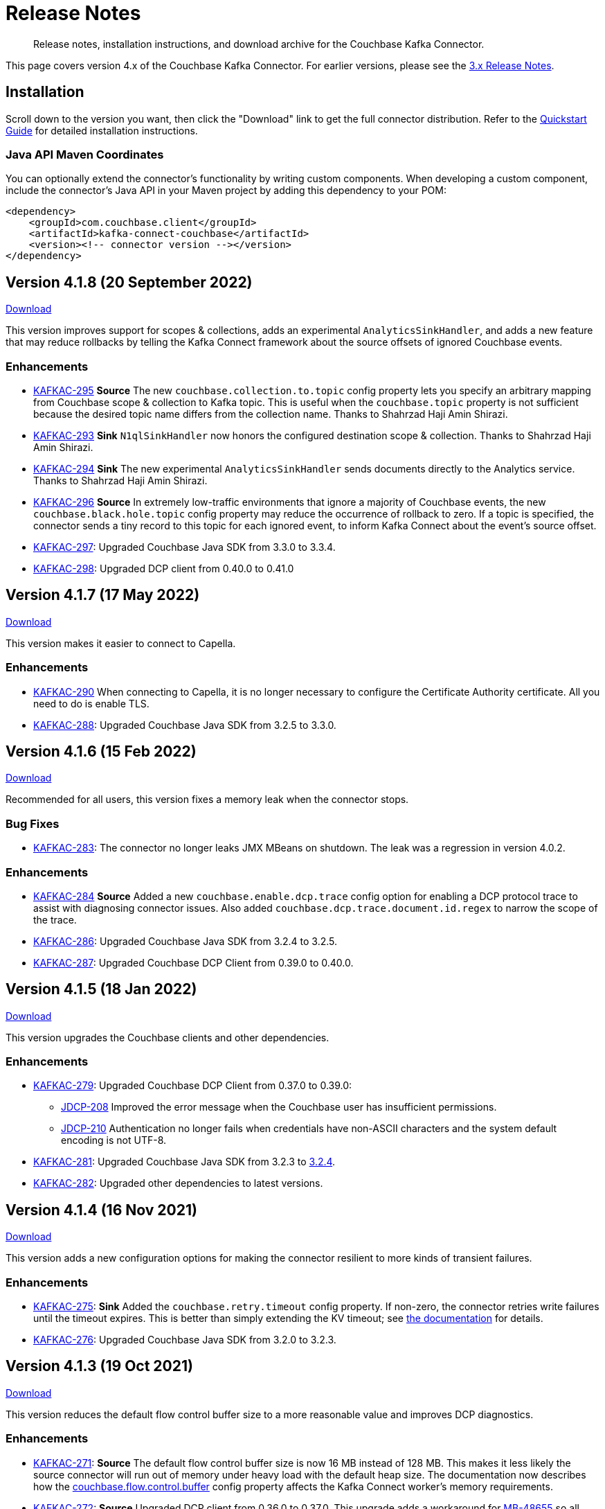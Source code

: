 = Release Notes

[abstract]
Release notes, installation instructions, and download archive for the Couchbase Kafka Connector.

This page covers version 4.x of the Couchbase Kafka Connector.
For earlier versions, please see the xref:3.4@release-notes.adoc[3.x Release Notes].

== Installation

Scroll down to the version you want, then click the "Download" link to get the full connector distribution.
Refer to the xref:quickstart.adoc[Quickstart Guide] for detailed installation instructions.

=== Java API Maven Coordinates
You can optionally extend the connector's functionality by writing custom components.
When developing a custom component, include the connector's Java API in your Maven project by adding this dependency to your POM:

[source,xml]
----
<dependency>
    <groupId>com.couchbase.client</groupId>
    <artifactId>kafka-connect-couchbase</artifactId>
    <version><!-- connector version --></version>
</dependency>
----

[[v4.1.8]]
== Version 4.1.8 (20 September 2022)

https://packages.couchbase.com/clients/kafka/4.1.8/couchbase-kafka-connect-couchbase-4.1.8.zip[Download]

This version improves support for scopes & collections, adds an experimental `AnalyticsSinkHandler`, and adds a new feature that may reduce rollbacks by telling the Kafka Connect framework about the source offsets of ignored Couchbase events.

=== Enhancements

* https://issues.couchbase.com/browse/KAFKAC-295[KAFKAC-295]
*Source* The new `couchbase.collection.to.topic` config property lets you specify an arbitrary mapping from Couchbase scope & collection to Kafka topic.
This is useful when the `couchbase.topic` property is not sufficient because the desired topic name differs from the collection name.
Thanks to Shahrzad Haji Amin Shirazi.

* https://issues.couchbase.com/browse/KAFKAC-293[KAFKAC-293]
*Sink* `N1qlSinkHandler` now honors the configured destination scope & collection.
Thanks to Shahrzad Haji Amin Shirazi.

* https://issues.couchbase.com/browse/KAFKAC-294[KAFKAC-294]
*Sink* The new experimental `AnalyticsSinkHandler` sends documents directly to the Analytics service.
Thanks to Shahrzad Haji Amin Shirazi.

* https://issues.couchbase.com/browse/KAFKAC-296[KAFKAC-296]
*Source* In extremely low-traffic environments that ignore a majority of Couchbase events, the new `couchbase.black.hole.topic` config property may reduce the occurrence of rollback to zero.
If a topic is specified, the connector sends a tiny record to this topic for each ignored event, to inform Kafka Connect about the event's source offset.

* https://issues.couchbase.com/browse/KAFKAC-297[KAFKAC-297]:
Upgraded Couchbase Java SDK from 3.3.0 to 3.3.4.

* https://issues.couchbase.com/browse/KAFKAC-298[KAFKAC-298]:
Upgraded DCP client from 0.40.0 to 0.41.0

[[v4.1.7]]
== Version 4.1.7 (17 May 2022)

https://packages.couchbase.com/clients/kafka/4.1.7/couchbase-kafka-connect-couchbase-4.1.7.zip[Download]

This version makes it easier to connect to Capella.

=== Enhancements

* https://issues.couchbase.com/browse/KAFKAC-290[KAFKAC-290]
When connecting to Capella, it is no longer necessary to configure the Certificate Authority certificate.
All you need to do is enable TLS.

* https://issues.couchbase.com/browse/KAFKAC-288[KAFKAC-288]:
Upgraded Couchbase Java SDK from 3.2.5 to 3.3.0.

[[v4.1.6]]
== Version 4.1.6 (15 Feb 2022)

https://packages.couchbase.com/clients/kafka/4.1.6/couchbase-kafka-connect-couchbase-4.1.6.zip[Download]

Recommended for all users, this version fixes a memory leak when the connector stops.

=== Bug Fixes

* https://issues.couchbase.com/browse/KAFKAC-283[KAFKAC-283]:
The connector no longer leaks JMX MBeans on shutdown.
The leak was a regression in version 4.0.2.

=== Enhancements

* https://issues.couchbase.com/browse/KAFKAC-284[KAFKAC-284]
*Source* Added a new `couchbase.enable.dcp.trace` config option for enabling a DCP protocol trace to assist with diagnosing connector issues.
Also added `couchbase.dcp.trace.document.id.regex` to narrow the scope of the trace.

* https://issues.couchbase.com/browse/KAFKAC-286[KAFKAC-286]:
Upgraded Couchbase Java SDK from 3.2.4 to 3.2.5.

* https://issues.couchbase.com/browse/KAFKAC-287[KAFKAC-287]:
Upgraded Couchbase DCP Client from 0.39.0 to 0.40.0.

[[v4.1.5]]
== Version 4.1.5 (18 Jan 2022)

https://packages.couchbase.com/clients/kafka/4.1.5/couchbase-kafka-connect-couchbase-4.1.5.zip[Download]

This version upgrades the Couchbase clients and other dependencies.

=== Enhancements

* https://issues.couchbase.com/browse/KAFKAC-279[KAFKAC-279]:
Upgraded Couchbase DCP Client from 0.37.0 to 0.39.0:

** https://issues.couchbase.com/browse/JDCP-208[JDCP-208]
Improved the error message when the Couchbase user has insufficient permissions.

** https://issues.couchbase.com/browse/JDCP-210[JDCP-210]
Authentication no longer fails when credentials have non-ASCII characters and the system default encoding is not UTF-8.

* https://issues.couchbase.com/browse/KAFKAC-281[KAFKAC-281]:
Upgraded Couchbase Java SDK from 3.2.3 to https://docs.couchbase.com/java-sdk/current/project-docs/sdk-release-notes.html#version-3-2-4-9-december-2021[3.2.4].

* https://issues.couchbase.com/browse/KAFKAC-282[KAFKAC-282]:
Upgraded other dependencies to latest versions.

[[v4.1.4]]
== Version 4.1.4 (16 Nov 2021)

https://packages.couchbase.com/clients/kafka/4.1.4/couchbase-kafka-connect-couchbase-4.1.4.zip[Download]

This version adds a new configuration options for making the connector resilient to more kinds of transient failures.

=== Enhancements

* https://issues.couchbase.com/browse/KAFKAC-275[KAFKAC-275]:
*Sink* Added the `couchbase.retry.timeout` config property.
If non-zero, the connector retries write failures until the timeout expires.
This is better than simply extending the KV timeout; see xref:sink-configuration-options.adoc#couchbase.retry.timeout[the documentation] for details.

* https://issues.couchbase.com/browse/KAFKAC-276[KAFKAC-276]:
Upgraded Couchbase Java SDK from 3.2.0 to 3.2.3.

[[v4.1.3]]
== Version 4.1.3 (19 Oct 2021)

https://packages.couchbase.com/clients/kafka/4.1.3/couchbase-kafka-connect-couchbase-4.1.3.zip[Download]

This version reduces the default flow control buffer size to a more reasonable value and improves DCP diagnostics.

=== Enhancements

* https://issues.couchbase.com/browse/KAFKAC-271[KAFKAC-271]:
*Source* The default flow control buffer size is now 16 MB instead of 128 MB.
This makes it less likely the source connector will run out of memory under heavy load with the default heap size.
The documentation now describes how the https://docs.couchbase.com/kafka-connector/current/source-configuration-options.html#couchbase.flow.control.buffer[couchbase.flow.control.buffer] config property affects the Kafka Connect worker's memory requirements.

* https://issues.couchbase.com/browse/KAFKAC-272[KAFKAC-272]:
*Source* Upgraded DCP client from 0.36.0 to 0.37.0.
This upgrade adds a workaround for https://issues.couchbase.com/browse/MB-48655[MB-48655] so all versions of Couchbase now correctly log DCP diagnostic messages from the source connector.

[[v4.1.2]]
== Version 4.1.2 (24 Sep 2021)

https://packages.couchbase.com/clients/kafka/4.1.2/couchbase-kafka-connect-couchbase-4.1.2.zip[Download]

This release upgrades the jsoup library to address https://github.com/jhy/jsoup/security/advisories/GHSA-m72m-mhq2-9p6c[CVE-2021-37714].
That vulnerability does not affect the Kafka connector, since we don't parse untrusted XML or HTML.
You can skip this version unless your goal is to pacify a vulnerability scanner.

=== Enhancements

* https://issues.couchbase.com/browse/KAFKAC-269[KAFKAC-269]:
Upgraded the jsoup library from 1.13.1 to 1.14.2

[[v4.1.1]]
== Version 4.1.1 (19 Aug 2021)

https://packages.couchbase.com/clients/kafka/4.1.1/couchbase-kafka-connect-couchbase-4.1.1.zip[Download]

This release makes the Source connector compatible with Couchbase Server 7.0.2.

If you are currently using an earlier 4.x version of the connector, please upgrade to 4.1.1 or later before upgrading Couchbase Server beyond 7.0.1.

=== Enhancements

* https://issues.couchbase.com/browse/KAFKAC-266[KAFKAC-266]:
*Source* Upgraded DCP client from 0.35.0 to 0.36.0 for compatibility with Couchbase Server 7.0.2.

[[v4.1.0]]
== Version 4.1.0 (22 July 2021)

https://packages.couchbase.com/clients/kafka/4.1.0/couchbase-kafka-connect-couchbase-4.1.0.zip[Download]

This release stabilizes the configuration options for working with Couchbase 7 Scopes and Collections.
All previously "uncommitted" options are promoted to "committed" status.

There's also a new `SinkHandler` extension point, and bug fixes for the Subdocument and N1QL modes of operation.

=== Breaking Changes

* Apache Kafka 2.4.0 is now the minimum required version.
For Confluent Platform users, this corresponds to Confluent version 5.4.0.

=== Enhancements

* The config options for working with Couchbase 7 Scopes and Collections are now part of the "committed" API.

* All other "uncommitted" config options are promoted to "committed" status as well.

* https://issues.couchbase.com/browse/KAFKAC-257[KAFKAC-257]:
*Sink* The connector's behavior is now completely customizable by implementing the `SinkHandler` interface.
The new xref:sink-configuration-options.adoc#couchbase.sink.handler[couchbase.sink.handler] config option specifies the class to use.
See the https://github.com/couchbase/kafka-connect-couchbase/tree/master/examples/custom-extensions[custom extensions example code] to see how to implement your own handler.

NOTE: The xref:sink-configuration-options.adoc#couchbase.document.mode[couchbase.document.mode] config option is now **DEPRECATED**.
Instead, please use xref:sink-configuration-options.adoc#couchbase.sink.handler[couchbase.sink.handler] to specify one of the built-in handler classes.

* https://issues.couchbase.com/browse/KAFKAC-263[KAFKAC-263]:
*Source* Upgraded DCP client from 0.34.0 to 0.35.0.

* https://issues.couchbase.com/browse/KAFKAC-258[KAFKAC-258]:
*Sink* Upgraded Couchbase Java SDK from 3.1.3 to 3.2.0.

=== Bug Fixes

* https://issues.couchbase.com/browse/KAFKAC-261[KAFKAC-261]:
*Sink* A connector configured to use SUBDOCUMENT mode with an operation of `ARRAY_PREPEND` or `ARRAY_PREPEND` could mistakenly ignore updates if Kafka records targeting the same document arrive in rapid succession.
This is now fixed.

* https://issues.couchbase.com/browse/KAFKAC-262[KAFKAC-262]:
*Sink* A connector configured to use N1QL mode could mistakenly ignore updates if Kafka records targeting the same document(s) arrive in rapid succession.
This is now fixed.

[[v4.0.6]]
== Version 4.0.6 (20 April 2021)

https://packages.couchbase.com/clients/kafka/4.0.6/couchbase-kafka-connect-couchbase-4.0.6.zip[Download]

This release adds new Sink configuration options, and addresses a long-standing issue that caused the Source connector to fail when a rollback occurred in Couchbase.

=== Enhancements

* https://issues.couchbase.com/browse/KAFKAC-250[KAFKAC-250]:
*Sink* You can now xref:sink-configuration-options.adoc#couchbase.env[configure Couchbase Java SDK Settings] in the connector config file.
This includes KV timeout durations, Response Time Observability settings, and lots more.

* https://issues.couchbase.com/browse/KAFKAC-251[KAFKAC-251]:
*Source* Upgraded DCP client from 0.33.0 to 0.34.0.

=== Bug Fixes

* https://issues.couchbase.com/browse/KAFKAC-211[KAFKAC-211]:
*Source* A rollback in Couchbase no longer causes the connector to fail.

[[v4.0.5]]
== Version 4.0.5 (16 March 2021)

https://packages.couchbase.com/clients/kafka/4.0.5/couchbase-kafka-connect-couchbase-4.0.5.zip[Download]

This release improves diagnostic logging and simplifies Couchbase Capella configuration.

=== Enhancements

* https://issues.couchbase.com/browse/KAFKAC-234[KAFKAC-234]:
The Couchbase root CA certificate can now be read directly from a PEM file; it's no longer necessary to add it to a Java keystore first.
The new `couchbase.trust.certificate.path` config property points to the PEM file.

* https://issues.couchbase.com/browse/KAFKAC-242[KAFKAC-242]:
*Source* When the new `couchbase.log.document.lifecycle` config property is set to true, the connector writes detailed log entries as each document flows through the connector.

* https://issues.couchbase.com/browse/KAFKAC-245[KAFKAC-245]:
*Sink* Upgraded Couchbase client from 3.1.2 to https://docs.couchbase.com/java-sdk/3.1/project-docs/sdk-release-notes.html#version-3-1-3-2-march-2021[3.1.3].

* https://issues.couchbase.com/browse/KAFKAC-246[KAFKAC-246]:
*Source* Upgraded DCP client from 0.32.0 to 0.33.0.
OBSERVE_SEQNO events are now logged at TRACE level instead of DEBUG.

[[v4.0.4]]
== Version 4.0.4 (17 February 2021)

https://packages.couchbase.com/clients/kafka/4.0.4/couchbase-kafka-connect-couchbase-4.0.4.zip[Download]

This release adds uncommitted support for client certificate authentication (mTLS), adds hostname verification for secure DCP connections, and improves the stability of the connector.

=== Enhancements

* https://issues.couchbase.com/browse/KAFKAC-241[KAFKAC-241]:
When secure connections are enabled, it is now possible to authenticate with Couchbase using an X.509 certificate instead of a username & password.
See https://docs.couchbase.com/kafka-connector/4.0/source-configuration-options.html#couchbase.client.certificate.path[couchbase.client.certificate.path]
and https://docs.couchbase.com/kafka-connector/4.0/source-configuration-options.html#couchbase.client.certificate.password[couchbase.client.certificate.password]
for details. (This feature is added as "uncommitted", meaning it may change without notice.)

* https://issues.couchbase.com/browse/KAFKAC-238[KAFKAC-238]:
*Sink* Upgraded Couchbase client from 3.0.9 to 3.1.2.

* https://issues.couchbase.com/browse/KAFKAC-239[KAFKAC-239]:
*Source* Upgraded DCP client from 0.31.0 to 0.32.0.
Previously, TLS hostname verification was done only for the Couchbase Java client connection; now the DCP client connection is verified as well.
If for some reason you need to disable TLS hostname verification, this is now possible by setting the
https://docs.couchbase.com/kafka-connector/4.0/source-configuration-options.html#couchbase.enable.hostname.verification[couchbase.enable.hostname.verification] config property to `false`.

=== Bug Fixes

** https://issues.couchbase.com/browse/JDCP-183[JDCP-183]:
If an invalid stream offset is detected, the connector will now fail fast instead of potentially corrupting the saved checkpoint.

** https://issues.couchbase.com/browse/JDCP-184[JDCP-184]:
Resolved an issue that could cause a flow control deadlock when streaming from a subset of a bucket's collections or scopes.

[[v4.0.3]]
== Version 4.0.3

Not released.

[[v4.0.2]]
== Version 4.0.2 (17 November 2020)

https://packages.couchbase.com/clients/kafka/4.0.2/couchbase-kafka-connect-couchbase-4.0.2.zip[Download]

In this release, the connector publishes metrics via JMX to facilitate monitoring.

=== Enhancements

* https://issues.couchbase.com/browse/KAFKAC-152[KAFKAC-152]:
*Documentation* - Added a "Monitoring" page which refers users to the Kafka Connect framework documentation for monitoring connectors via JMX.

* https://issues.couchbase.com/browse/KAFKAC-232[KAFKAC-232]:
*Source* - Metrics specific to the Couchbase source connector are now exposed via JMX under the `kafka.connect.couchbase` domain.

* https://issues.couchbase.com/browse/KAFKAC-110[KAFKAC-110]:
*Source* - Added a gauge that reports the Couchbase connection status.

* https://issues.couchbase.com/browse/KAFKAC-231[KAFKAC-231]:
*Source* - Upgrade DCP client from 0.30.0 to 0.31.0

[[v4.0.1]]
== Version 4.0.1 (20 October 2020)

https://packages.couchbase.com/clients/kafka/4.0.1/couchbase-kafka-connect-couchbase-4.0.1.zip[Download]

This release improves compatibility with Couchbase Capella, and exposes extended attributes (XATTRS) to custom components.

=== Enhancements

* https://issues.couchbase.com/browse/KAFKAC-227[KAFKAC-227]:
*Source* - Added config property `couchbase.xattrs` (boolean, defaults to false).
If set to true, a custom `Filter` or `SourceHandler` may inspect a document's extended attributes by calling `DocumentEvent.xattrs()`.

* https://issues.couchbase.com/browse/KAFKAC-226[KAFKAC-226]:
Renamed the ZIP archive from `couchbaseinc-kafka-connect-couchbase` to `couchbase-kafka-connect-couchbase` (removed the "inc" from "couchbaseinc").
This made it easier to publish the connector on https://www.confluent.io/hub/couchbase/kafka-connect-couchbase[Confluent Hub].

* https://issues.couchbase.com/browse/KAFKAC-228[KAFKAC-228]:
Upgraded the Couchbase Java SDK from 3.0.6 to 3.0.9.
Bootstrap performance is improved when specifying custom ports, and the connector no longer logs spurious warnings about being unable to fetch collections manifests.

* https://issues.couchbase.com/browse/KAFKAC-229[KAFKAC-229]:
Upgraded the DCP client from 0.29.0 to 0.30.0, adding support for XATTRs.

=== Bug Fixes

* https://issues.couchbase.com/browse/KAFKAC-225[KAFKAC-225]:
Fixed a regression in version 4.0.0 that broke alternate address resolution.
The connector now handles DNS SRV and alternate addresses correctly, and can connect to Couchbase Capella or other network environments that use alternate addresses.

[[v4.0.0]]
== Version 4.0.0 (18 August 2020)

https://packages.couchbase.com/clients/kafka/4.0.0/couchbaseinc-kafka-connect-couchbase-4.0.0.zip[Download]

Version 4.0 is a major update that changes how you configure and extend the connector.
If you are upgrading from a previous version of the connector, be sure to read the xref:migration.adoc[Migration Guide] which will help with the upgrade process.

The leap to 4.0 brings many new features, most notably:

* Enhanced durability options (requires Couchbase 6.5)
* Better workload distribution
* More flexible API for extensions
* Option to omit document contents
* Support for Couchbase collections and scopes (planned for Couchbase 7.0)

The notes below describe these features, and more.

WARNING: The new configuration properties related to Couchbase scopes and collections are "uncommitted" and may change without notice in a patch release.

=== Enhancements
[abstract]
Complete list of changes since version 3.4.8

* https://issues.couchbase.com/browse/KAFKAC-192[KAFKAC-192]:
Renamed the connector config properties to follow the standard Kafka naming convention ("lowercase.with.dots.between.words").
See the xref:migration.adoc[Migration Guide] for a comprehensive list of changes, and a shell script that can help upgrade your 3.x config files to use the new property names.

* https://issues.couchbase.com/browse/KAFKAC-157[KAFKAC-157]:
The connector is now packaged as a Confluent Hub component.
Confluent Platform users can easily install the connector using the `confluent-hub install` command.
The xref:quickstart.adoc[Quickstart Guide] has been updated to show how Apache Kafka users can install the connector.

* https://issues.couchbase.com/browse/KAFKAC-167[KAFKAC-167]:
You can now specify custom ports in the list of Couchbase seed nodes.
If you specify a port, it must be the port of the Key/Value service (which defaults to 11210 for unencrypted connections).

* https://issues.couchbase.com/browse/KAFKAC-207[KAFKAC-207]:
*Sink* - You can now specify an "enhanced durability" requirement with the new `couchbase.durability` config property.
Enhanced durability requires Couchbase Server 6.5 or later.

* https://issues.couchbase.com/browse/KAFKAC-197[KAFKAC-197]:
*Sink* - Added config property `couchbase.topic.to.collection` which maps Kafka topics to Couchbase collections.
Added config property `couchbase.default.collection` which is used when a message's topic is not present in the map.

* https://issues.couchbase.com/browse/KAFKAC-209[KAFKAC-209]:
*Source* - The connector now evenly distributes the workload among all tasks, instead of trying to minimize the total number of Couchbase connections.

* https://issues.couchbase.com/browse/KAFKAC-177[KAFKAC-177]:
*Source* - The example config files now use `RawJsonSourceHandler` and publish Kafka messages whose contents are the same as the Couchbase documents.

* https://issues.couchbase.com/browse/KAFKAC-212[KAFKAC-212]:
*Source* - If you don't care about the content of the Couchbase document, you can set the new `couchbase.no.value` config property to `true`, and the connector will omit the document content from Kafka messages.

* https://issues.couchbase.com/browse/KAFKAC-194[KAFKAC-194]:
*Source* - A custom `SourceHandler` can now set headers on the Kafka record.

* https://issues.couchbase.com/browse/KAFKAC-223[KAFKAC-223]:
*Source* - The connector is now more responsive to "pause" requests.

* https://issues.couchbase.com/browse/KAFKAC-220[KAFKAC-220]:
*Source* - Custom `Filter` and `SourceHandler` components can now access connector configuration properties.
These interfaces now have an `init(Map<String, String>)` method.
The connector config is passed to this method when the component is created.

* https://issues.couchbase.com/browse/KAFKAC-222[KAFKAC-222]:
The `custom-extensions` example project now includes a `CustomFilter` class that demonstrates how to read properties from the connector config.
This example filter accepts or rejects documents based on a field of the document.
The target field and the list of acceptable values are both configurable.

* https://issues.couchbase.com/browse/KAFKAC-196[KAFKAC-196]:
*Source* - Added `couchbase.scope` and `couchbase.collection` config properties that let you stream from a specific scope or set of collections.

* https://issues.couchbase.com/browse/KAFKAC-195[KAFKAC-195]:
*Source* - Modified the `couchbase.topic` config property to be a format string that supports `${bucket}`, `${scope}`, and `${collection}` placeholders.
This makes it easy to publish to different Kafka topics depending on the Couchbase document's parent collection.
The default value is `${bucket}.${scope}.${collection}`.

* https://issues.couchbase.com/browse/KAFKAC-171[KAFKAC-171]:
The `couchbase.password` config property (previously called `connection.password`) no longer defaults to an empty string.

* https://issues.couchbase.com/browse/KAFKAC-175[KAFKAC-175]:
APIs deprecated in version 3.x have been removed.

* Upgraded Kafka Connect API from 1.0.2 to 2.5.0.

* Upgraded Couchbase client from 2.7.13 to 3.0.6.

* Upgraded DCP client from 0.26.0 to 0.29.0.

=== Bug Fixes

[abstract]
Complete list of changes since version 3.4.8

* https://issues.couchbase.com/browse/KAFKAC-169[KAFKAC-169]:
*Sink* - If two Kafka messages with the same key arrive in rapid succession, it's no longer theoretically possible for them to be written to Couchbase in the wrong order.

=== Changes since 4.0.0-dp.3

* https://issues.couchbase.com/browse/KAFKAC-220[KAFKAC-220]:
*Source* - Custom `Filter` and `SourceHandler` components can now access connector configuration properties.
These interfaces now have an `init(Map<String, String>)` method.
The connector config is passed to this method when the component is created.

* https://issues.couchbase.com/browse/KAFKAC-222[KAFKAC-222]:
The `custom-extensions` example project now includes a `CustomFilter` class that demonstrates how to read properties from the connector config.
This example filter accepts or rejects documents based on a field of the document.
The target field and the list of acceptable values are both configurable.

[[v4.0.0-dp.3]]
== Version 4.0.0-dp.3 (21 July 2020)

https://packages.couchbase.com/clients/kafka/4.0.0-dp.3/couchbaseinc-kafka-connect-couchbase-4.0.0-dp.3.zip[Download]

In this developer preview, both the Sink and Source connector now support Couchbase collections.
This preview also brings a handful of fixes and new features, including support for enhanced durability, and optionally omitting document contents.

NOTE: The new features in this pre-release version should be considered "volatile" and may change before the 4.0.0 GA release.

=== Enhancements

* https://issues.couchbase.com/browse/KAFKAC-197[KAFKAC-197]:
*Sink* - Added config property `couchbase.topic.to.collection` which maps Kafka topics to Couchbase collections.
Added config property `couchbase.default.collection` which is used when a message's topic is not present in the map.

* https://issues.couchbase.com/browse/KAFKAC-207[KAFKAC-207]:
*Sink* - You can now specify an "enhanced durability" requirement with the new `couchbase.durability` config property.
Enhanced durability requires Couchbase Server 6.5 or later.

* https://issues.couchbase.com/browse/KAFKAC-206[KAFKAC-206]:
*Source* - Config property `couchbase.connector.name.in.offsets` now defaults to false again.
This property doesn't do anything useful, and should only be set to `true` if you previously had `compat.connector_name_in_offsets` set to `true`.

* https://issues.couchbase.com/browse/KAFKAC-177[KAFKAC-177]:
*Source* - The example config files now use `RawJsonSourceHandler` and publish Kafka messages whose contents are the same as the Couchbase documents.

* https://issues.couchbase.com/browse/KAFKAC-209[KAFKAC-209]:
*Source* - The connector now evenly distributes the workload among all tasks, instead of trying to minimize the total number of Couchbase connections.

* https://issues.couchbase.com/browse/KAFKAC-212[KAFKAC-212]:
*Source* - If you don't care about the content of the Couchbase document, you can set the new `couchbase.no.value` config property to `true`, and the connector will omit the document content from Kafka messages.

* https://issues.couchbase.com/browse/KAFKAC-205[KAFKAC-205]:
Removed the unused `couchbase.force.ipv4` config property.

=== Bug Fixes

* https://issues.couchbase.com/browse/KAFKAC-169[KAFKAC-169]:
*Sink* - If two Kafka messages with the same key arrive in rapid succession, it's no longer theoretically possible for them to be written to Couchbase in the wrong order.

* https://issues.couchbase.com/browse/KAFKAC-214[KAFKAC-214]:
*Sink* - The Couchbase Java SDK has been updated from 3.0.5 to 3.0.6.
As a result, setting `couchbase.document.expiration` to longer than 30 days now works correctly instead of causing immediate expiration.
(This was a regression in 4.0.0-dp.1.)

* https://issues.couchbase.com/browse/KAFKAC-203[KAFKAC-203]:
*Source* - The 3.x -> 4.0 migration script now properly converts the old `couchbase.flow_control_buffer` property to the new name: `couchbase.flow.control.buffer.size`.

* https://issues.couchbase.com/browse/KAFKAC-204[KAFKAC-204]:
*Source* - Fixed the invalid value for `couchbase.bootstrap.timeout` in the `quickstart-couchbase-source.json` example config file.

[[v4.0.0-dp.1]]
== Version 4.0.0-dp.1 (17 June 2020)

https://packages.couchbase.com/clients/kafka/4.0.0-dp.1/couchbaseinc-kafka-connect-couchbase-4.0.0-dp.1.zip[Download]

This developer preview version offers a sneak peek at some features coming in version 4.0.0 of the Couchbase Kafka connector, including support for Couchbase Collections and Scopes.

Version 4.0 is a major update that changes how you configure and extend the connector.
If you are upgrading from a previous version of the connector, be sure to read the xref:migration.adoc[Migration Guide] which will help you with the upgrade process.

NOTE: The new features in this pre-release version should be considered "volatile" and may change before the 4.0.0 GA release.

=== Enhancements

* https://issues.couchbase.com/browse/KAFKAC-182[KAFKAC-182]:
Upgraded Kafka Connect API from 1.0.2 to 2.5.0.

* https://issues.couchbase.com/browse/KAFKAC-188[KAFKAC-188]:
Upgraded Couchbase client from 2.7.13 to 3.0.5.

* https://issues.couchbase.com/browse/KAFKAC-189[KAFKAC-189]:
Upgraded DCP client from 0.26.0 to 0.28.0.

* https://issues.couchbase.com/browse/KAFKAC-192[KAFKAC-192]:
Renamed the connector config properties to follow the standard Kafka naming convention ("lowercase.with.dots.between.words").
See the xref:migration.adoc[Migration Guide] for a comprehensive list of changes, and a shell script that can help upgrade your 3.x config files to use the new property names.

* https://issues.couchbase.com/browse/KAFKAC-196[KAFKAC-196]:
Source: Added `couchbase.scope` and `couchbase.collection` config properties that let you stream from a specific scope or set of collections.

* https://issues.couchbase.com/browse/KAFKAC-195[KAFKAC-195]:
Source: Modified the `couchbase.topic` config property to be a format string that supports `${bucket}`, `${scope}`, and `${collection}` placeholders.
This makes it easy to publish to different Kafka topics depending on the Couchbase document's parent collection.
The default value is `${bucket}.${scope}.${collection}`.

* https://issues.couchbase.com/browse/KAFKAC-194[KAFKAC-194]:
Source: A custom `SourceHandler` can now set headers on the Kafka record.

* https://issues.couchbase.com/browse/KAFKAC-157[KAFKAC-157]:
The connector is now packaged as a Confluent Hub component.
Confluent Platform users can easily install the connector using the `confluent-hub install` command.
The xref:quickstart.adoc[Quickstart Guide] has been updated to show how Apache Kafka users can install the connector.

* https://issues.couchbase.com/browse/KAFKAC-167[KAFKAC-167]:
You can now specify custom ports in the list of Couchbase seed nodes.
If you specify a port, it must be the port of the Key/Value service (which defaults to 11210 for unencrypted connections).

* https://issues.couchbase.com/browse/KAFKAC-171[KAFKAC-171]:
The `couchbase.password` config property (previously called `connection.password`) no longer defaults to an empty string.

* https://issues.couchbase.com/browse/KAFKAC-173[KAFKAC-173]:
The `couchbase.connector.name.in.offsets` config property (previously called `compat.connector_name_in_offsets`) now defaults to `true`.

* https://issues.couchbase.com/browse/KAFKAC-175[KAFKAC-175]:
APIs deprecated in version 3.x have been removed.



== Older Releases

Although https://www.couchbase.com/support-policy/enterprise-software[no longer supported], documentation for older releases continues to be available in our https://docs-archive.couchbase.com/home/index.html[docs archive].

*Parent topic:* xref:index.adoc[Kafka Connector]

*Previous topic:* xref:streams-sample.adoc[Couchbase Sample with Kafka Streams]
